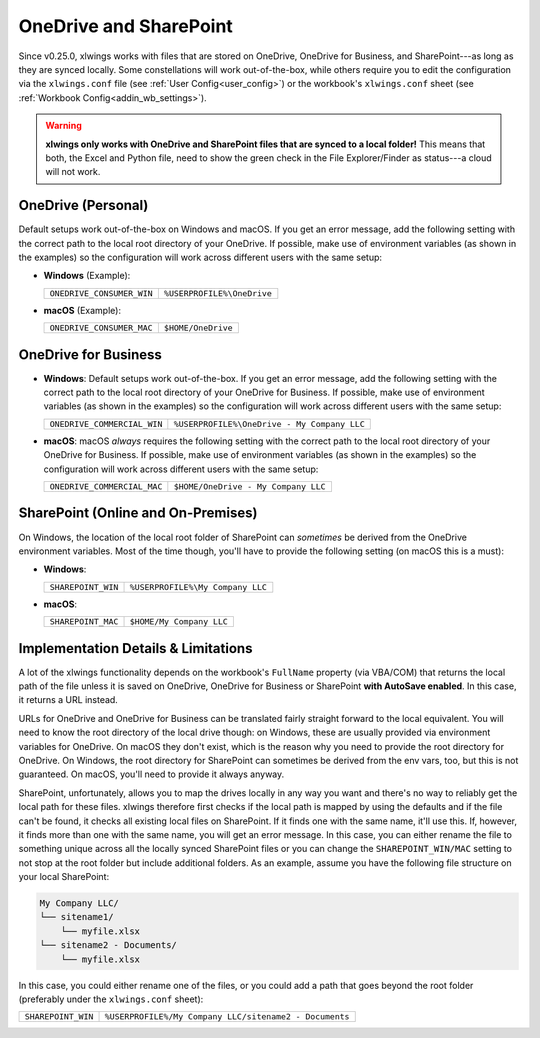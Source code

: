 .. _onedrive_sharepoint:

OneDrive and SharePoint
=======================

Since v0.25.0, xlwings works with files that are stored on OneDrive, OneDrive for Business, and SharePoint---as long as they are synced locally. Some constellations will work out-of-the-box, while others require you to edit the configuration via the ``xlwings.conf`` file (see :ref:`User Config<user_config>`) or the workbook's ``xlwings.conf`` sheet (see :ref:`Workbook Config<addin_wb_settings>`).



.. warning:: **xlwings only works with OneDrive and SharePoint files that are synced to a local folder!** This means that both, the Excel and Python file, need to show the green check in the File Explorer/Finder as status---a cloud will not work.

OneDrive (Personal)
-------------------

Default setups work out-of-the-box on Windows and macOS. If you get an error message, add the following setting with the correct path to the local root directory of your OneDrive. If possible, make use of environment variables (as shown in the examples) so the configuration will work across different users with the same setup:

* **Windows** (Example):

  +-------------------------+--------------------------+
  +``ONEDRIVE_CONSUMER_WIN``|``%USERPROFILE%\OneDrive``+
  +-------------------------+--------------------------+

* **macOS** (Example):

  +-------------------------+--------------------------+
  +``ONEDRIVE_CONSUMER_MAC``|``$HOME/OneDrive``        +
  +-------------------------+--------------------------+

OneDrive for Business
---------------------

* **Windows**: Default setups work out-of-the-box. If you get an error message, add the following setting with the correct path to the local root directory of your OneDrive for Business. If possible, make use of environment variables (as shown in the examples) so the configuration will work across different users with the same setup:

  +---------------------------+-------------------------------------------+
  +``ONEDRIVE_COMMERCIAL_WIN``|``%USERPROFILE%\OneDrive - My Company LLC``+
  +---------------------------+-------------------------------------------+

* **macOS**: macOS *always* requires the following setting with the correct path to the local root directory of your OneDrive for Business. If possible, make use of environment variables (as shown in the examples) so the configuration will work across different users with the same setup:

  +---------------------------+-------------------------------------------+
  +``ONEDRIVE_COMMERCIAL_MAC``|``$HOME/OneDrive - My Company LLC``        +
  +---------------------------+-------------------------------------------+

SharePoint (Online and On-Premises)
-----------------------------------

On Windows, the location of the local root folder of SharePoint can *sometimes* be derived from the OneDrive environment variables. Most of the time though, you'll have to provide the following setting (on macOS this is a must):

* **Windows**:

  +-------------------------+--------------------------------+
  +``SHAREPOINT_WIN``       |``%USERPROFILE%\My Company LLC``+
  +-------------------------+--------------------------------+

* **macOS**:

  +-------------------------+------------------------+
  +``SHAREPOINT_MAC``       |``$HOME/My Company LLC``+
  +-------------------------+------------------------+

Implementation Details & Limitations
------------------------------------

A lot of the xlwings functionality depends on the workbook's ``FullName`` property (via VBA/COM) that returns the local path of the file unless it is saved on OneDrive, OneDrive for Business or SharePoint **with AutoSave enabled**. In this case, it returns a URL instead.

URLs for OneDrive and OneDrive for Business can be translated fairly straight forward to the local equivalent. You will need to know the root directory of the local drive though: on Windows, these are usually provided via environment variables for OneDrive. On macOS they don't exist, which is the reason why you need to provide the root directory for OneDrive. On Windows, the root directory for SharePoint can sometimes be derived from the env vars, too, but this is not guaranteed. On macOS, you'll need to provide it always anyway.

SharePoint, unfortunately, allows you to map the drives locally in any way you want and there's no way to reliably get the local path for these files. xlwings therefore first checks if the local path is mapped by using the defaults and if the file can't be found, it checks all existing local files on SharePoint. If it finds one with the same name, it'll use this. If, however, it finds more than one with the same name, you will get an error message. In this case, you can either rename the file to something unique across all the locally synced SharePoint files or you can change the ``SHAREPOINT_WIN/MAC`` setting to not stop at the root folder but include additional folders. As an example, assume you have the following file structure on your local SharePoint:

.. code-block:: text

    My Company LLC/
    └── sitename1/
        └── myfile.xlsx
    └── sitename2 - Documents/
        └── myfile.xlsx

In this case, you could either rename one of the files, or you could add a path that goes beyond the root folder (preferably under the ``xlwings.conf`` sheet):

+-------------------------+------------------------------------------------------+
+``SHAREPOINT_WIN``       |``%USERPROFILE%/My Company LLC/sitename2 - Documents``+
+-------------------------+------------------------------------------------------+